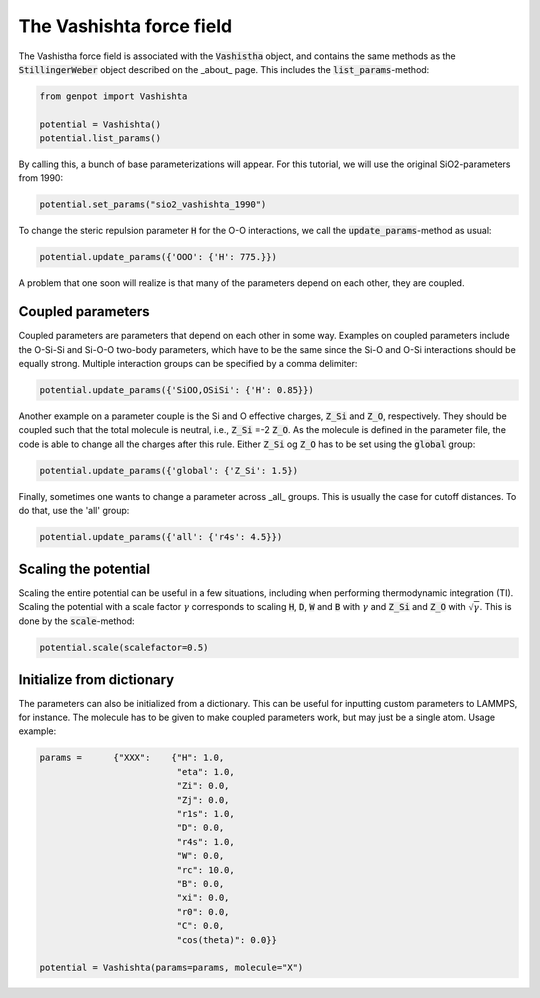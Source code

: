 The Vashishta force field
=========================

The Vashistha force field is associated with the :code:`Vashistha` object, and contains the same methods as the :code:`StillingerWeber` object described on the _about_ page. This includes the :code:`list_params`-method:

.. code-block:: python

   from genpot import Vashishta

   potential = Vashishta()
   potential.list_params()

By calling this, a bunch of base parameterizations will appear. For this tutorial, we will use the original SiO2-parameters from 1990:

.. code-block:: python

   potential.set_params("sio2_vashishta_1990")

To change the steric repulsion parameter :code:`H` for the O-O interactions, we call the :code:`update_params`-method as usual:

.. code-block:: python

   potential.update_params({'OOO': {'H': 775.}})

A problem that one soon will realize is that many of the parameters depend on each other, they are coupled.


Coupled parameters
^^^^^^^^^^^^^^^^^^

Coupled parameters are parameters that depend on each other in some way. Examples on coupled parameters include the O-Si-Si and Si-O-O two-body parameters, which have to be the same since the Si-O and O-Si interactions should be equally strong. Multiple interaction groups can be specified by a comma delimiter:

.. code-block:: python

   potential.update_params({'SiOO,OSiSi': {'H': 0.85}})

Another example on a parameter couple is the Si and O effective charges, :code:`Z_Si` and :code:`Z_O`, respectively. They should be coupled such that the total molecule is neutral, i.e., :code:`Z_Si` =-2 :code:`Z_O`. As the molecule is defined in the parameter file, the code is able to change all the charges after this rule. Either :code:`Z_Si` og :code:`Z_O` has to be set using the :code:`global` group:

.. code-block:: python

   potential.update_params({'global': {'Z_Si': 1.5})

Finally, sometimes one wants to change a parameter across _all_ groups. This is usually the case for cutoff distances. To do that, use the 'all' group:

.. code-block:: python

   potential.update_params({'all': {'r4s': 4.5}})


Scaling the potential
^^^^^^^^^^^^^^^^^^^^^

Scaling the entire potential can be useful in a few situations, including when performing thermodynamic integration (TI). Scaling the potential with a scale factor :math:`\gamma` corresponds to scaling :code:`H`, :code:`D`, :code:`W` and :code:`B` with :math:`\gamma` and :code:`Z_Si` and :code:`Z_O` with :math:`\sqrt{\gamma}`. This is done by the :code:`scale`-method:

.. code-block:: python

   potential.scale(scalefactor=0.5)


Initialize from dictionary
^^^^^^^^^^^^^^^^^^^^^^^^^^^

The parameters can also be initialized from a dictionary. This can be useful for inputting custom parameters to LAMMPS, for instance. The molecule has to be given to make coupled parameters work, but may just be a single atom. Usage example:

.. code-block:: python

    params =      {"XXX":    {"H": 1.0,
                              "eta": 1.0,
                              "Zi": 0.0,
                              "Zj": 0.0,
                              "r1s": 1.0,
                              "D": 0.0,
                              "r4s": 1.0,
                              "W": 0.0,
                              "rc": 10.0,
                              "B": 0.0,
                              "xi": 0.0,
                              "r0": 0.0,
                              "C": 0.0,
                              "cos(theta)": 0.0}}

    potential = Vashishta(params=params, molecule="X")


